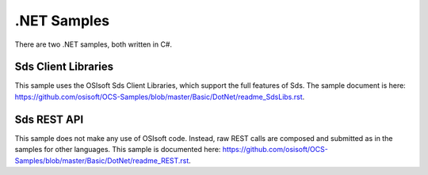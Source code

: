 .NET Samples
=============

There are two .NET samples, both written in C#.

Sds Client Libraries
-------------------

This sample uses the OSIsoft Sds Client Libraries, which support the full
features of Sds. The sample document is here:
https://github.com/osisoft/OCS-Samples/blob/master/Basic/DotNet/readme_SdsLibs.rst.

Sds REST API
-----------

This sample does not make any use of OSIsoft code. Instead, raw REST
calls are composed and submitted as in the samples for other languages.
This sample is documented here:
https://github.com/osisoft/OCS-Samples/blob/master/Basic/DotNet/readme_REST.rst.